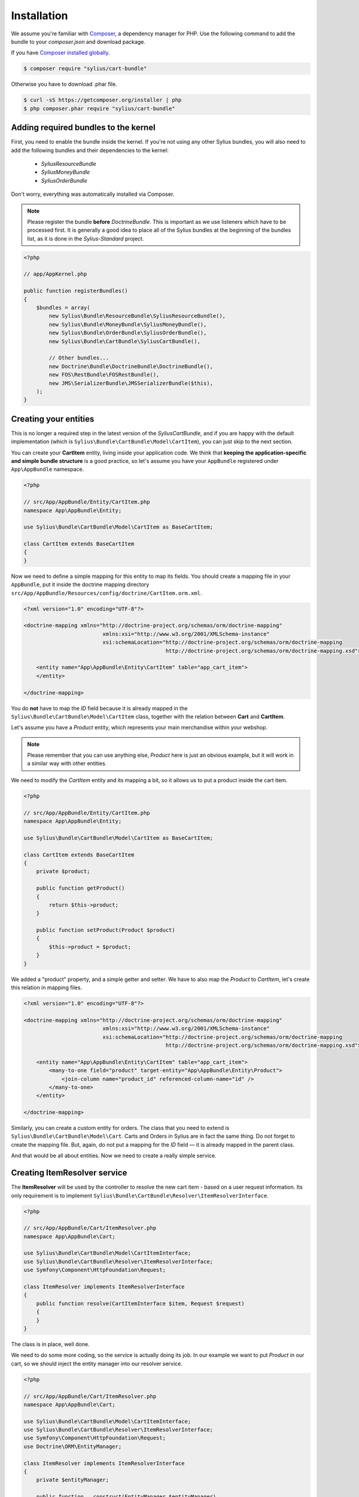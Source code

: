 Installation
============

We assume you're familiar with `Composer <http://packagist.org>`_, a dependency manager for PHP.
Use the following command to add the bundle to your `composer.json` and download package.

If you have `Composer installed globally <http://getcomposer.org/doc/00-intro.md#globally>`_.

.. code-block:: bash

    $ composer require "sylius/cart-bundle"

Otherwise you have to download .phar file.

.. code-block:: bash

    $ curl -sS https://getcomposer.org/installer | php
    $ php composer.phar require "sylius/cart-bundle"

Adding required bundles to the kernel
-------------------------------------

First, you need to enable the bundle inside the kernel.  If you're not using
any other Sylius bundles, you will also need to add the following bundles and
their dependencies to the kernel:

    - `SyliusResourceBundle`
    - `SyliusMoneyBundle`
    - `SyliusOrderBundle`

Don't worry, everything was automatically installed via Composer.

.. note::

    Please register the bundle **before** *DoctrineBundle*. This is important
    as we use listeners which have to be processed first. It is generally a
    good idea to place all of the Sylius bundles at the beginning of the
    bundles list, as it is done in the `Sylius-Standard` project.

.. code-block:: php

    <?php

    // app/AppKernel.php

    public function registerBundles()
    {
        $bundles = array(
            new Sylius\Bundle\ResourceBundle\SyliusResourceBundle(),
            new Sylius\Bundle\MoneyBundle\SyliusMoneyBundle(),
            new Sylius\Bundle\OrderBundle\SyliusOrderBundle(),
            new Sylius\Bundle\CartBundle\SyliusCartBundle(),

            // Other bundles...
            new Doctrine\Bundle\DoctrineBundle\DoctrineBundle(),
            new FOS\RestBundle\FOSRestBundle(),
            new JMS\SerializerBundle\JMSSerializerBundle($this),
        );
    }

Creating your entities
----------------------

This is no longer a required step in the latest version of the
`SyliusCartBundle`, and if you are happy with the default implementation (which
is ``Sylius\Bundle\CartBundle\Model\CartItem``), you can just skip to the next
section.

You can create your **CartItem** entity, living inside your application code.
We think that **keeping the application-specific and simple bundle structure** is a good practice, so
let's assume you have your ``AppBundle`` registered under ``App\AppBundle`` namespace.

.. code-block:: php

    <?php

    // src/App/AppBundle/Entity/CartItem.php
    namespace App\AppBundle\Entity;

    use Sylius\Bundle\CartBundle\Model\CartItem as BaseCartItem;

    class CartItem extends BaseCartItem
    {
    }

Now we need to define a simple mapping for this entity to map its fields.
You should create a mapping file in your ``AppBundle``, put it inside the doctrine mapping directory ``src/App/AppBundle/Resources/config/doctrine/CartItem.orm.xml``.

.. code-block:: xml

    <?xml version="1.0" encoding="UTF-8"?>

    <doctrine-mapping xmlns="http://doctrine-project.org/schemas/orm/doctrine-mapping"
                             xmlns:xsi="http://www.w3.org/2001/XMLSchema-instance"
                             xsi:schemaLocation="http://doctrine-project.org/schemas/orm/doctrine-mapping
                                                 http://doctrine-project.org/schemas/orm/doctrine-mapping.xsd">

        <entity name="App\AppBundle\Entity\CartItem" table="app_cart_item">
        </entity>

    </doctrine-mapping>

You do **not** have to map the *ID* field because it is already mapped in the
``Sylius\Bundle\CartBundle\Model\CartItem`` class, together with the relation
between **Cart** and **CartItem**.

Let's assume you have a *Product* entity, which represents your main merchandise within your webshop.

.. note::

    Please remember that you can use anything else, *Product* here is just an obvious example, but it will work in a similar way with other entities.

We need to modify the *CartItem* entity and its mapping a bit, so it allows us to put a product inside the cart item.

.. code-block:: php

    <?php

    // src/App/AppBundle/Entity/CartItem.php
    namespace App\AppBundle\Entity;

    use Sylius\Bundle\CartBundle\Model\CartItem as BaseCartItem;

    class CartItem extends BaseCartItem
    {
        private $product;

        public function getProduct()
        {
            return $this->product;
        }

        public function setProduct(Product $product)
        {
            $this->product = $product;
        }
    }

We added a "product" property, and a simple getter and setter.
We have to also map the *Product* to *CartItem*, let's create this relation in mapping files.

.. code-block:: xml

    <?xml version="1.0" encoding="UTF-8"?>

    <doctrine-mapping xmlns="http://doctrine-project.org/schemas/orm/doctrine-mapping"
                             xmlns:xsi="http://www.w3.org/2001/XMLSchema-instance"
                             xsi:schemaLocation="http://doctrine-project.org/schemas/orm/doctrine-mapping
                                                 http://doctrine-project.org/schemas/orm/doctrine-mapping.xsd">

        <entity name="App\AppBundle\Entity\CartItem" table="app_cart_item">
            <many-to-one field="product" target-entity="App\AppBundle\Entity\Product">
                <join-column name="product_id" referenced-column-name="id" />
            </many-to-one>
        </entity>

    </doctrine-mapping>

Similarly, you can create a custom entity for orders. The class that you need
to extend is ``Sylius\Bundle\CartBundle\Model\Cart``. Carts and Orders in
Sylius are in fact the same thing. Do not forget to create the mapping file.
But, again, do not put a mapping for the *ID* field — it is already mapped in
the parent class.

And that would be all about entities. Now we need to create a really simple service.

Creating ItemResolver service
-----------------------------

The **ItemResolver** will be used by the controller to resolve the new cart item - based on a user request information.
Its only requirement is to implement ``Sylius\Bundle\CartBundle\Resolver\ItemResolverInterface``.

.. code-block:: php

    <?php

    // src/App/AppBundle/Cart/ItemResolver.php
    namespace App\AppBundle\Cart;

    use Sylius\Bundle\CartBundle\Model\CartItemInterface;
    use Sylius\Bundle\CartBundle\Resolver\ItemResolverInterface;
    use Symfony\Component\HttpFoundation\Request;

    class ItemResolver implements ItemResolverInterface
    {
        public function resolve(CartItemInterface $item, Request $request)
        {
        }
    }

The class is in place, well done.

We need to do some more coding, so the service is actually doing its job.
In our example we want to put *Product* in our cart, so we should
inject the entity manager into our resolver service.

.. code-block:: php

    <?php

    // src/App/AppBundle/Cart/ItemResolver.php
    namespace App\AppBundle\Cart;

    use Sylius\Bundle\CartBundle\Model\CartItemInterface;
    use Sylius\Bundle\CartBundle\Resolver\ItemResolverInterface;
    use Symfony\Component\HttpFoundation\Request;
    use Doctrine\ORM\EntityManager;

    class ItemResolver implements ItemResolverInterface
    {
        private $entityManager;

        public function __construct(EntityManager $entityManager)
        {
            $this->entityManager = $entityManager;
        }

        public function resolve(CartItemInterface $item, Request $request)
        {
        }

        private function getProductRepository()
        {
            return $this->entityManager->getRepository('AppBundle:Product');
        }
    }

We also added a simple method ``getProductRepository()`` to keep the resolving code cleaner.

We must use this repository to find a product with `id`, given by the user via the request.
This can be done in various ways, but to keep the example simple - we'll use a query parameter.

.. code-block:: php

    <?php

    // src/App/AppBundle/Cart/ItemResolver.php
    namespace App\AppBundle\Cart;

    use Sylius\Bundle\CartBundle\Model\CartItemInterface;
    use Sylius\Bundle\CartBundle\Resolver\ItemResolverInterface;
    use Sylius\Bundle\CartBundle\Resolver\ItemResolvingException;
    use Symfony\Component\HttpFoundation\Request;
    use Doctrine\ORM\EntityManager;

    class ItemResolver implements ItemResolverInterface
    {
        private $entityManager;

        public function __construct(EntityManager $entityManager)
        {
            $this->entityManager = $entityManager;
        }

        public function resolve(CartItemInterface $item, Request $request)
        {
            $productId = $request->query->get('productId');

            // If no product id given, or product not found, we throw exception with nice message.
            if (!$productId || !$product = $this->getProductRepository()->find($productId)) {
                throw new ItemResolvingException('Requested product was not found');
            }

            // Assign the product to the item and define the unit price.
            $item->setVariant($product);
            $item->setUnitPrice($product->getPrice());

            // Everything went fine, return the item.
            return $item;
        }

        private function getProductRepository()
        {
            return $this->entityManager->getRepository('AppBundle:Product');
        }
    }

.. note::

    Please remember that **item accepts only integers as price and quantity**.

Register our brand new service in the container. We'll use XML as an example, but you are free to pick any other format.

.. code-block:: xml

    <?xml version="1.0" encoding="UTF-8"?>

    <container xmlns="http://symfony.com/schema/dic/services"
               xmlns:xsi="http://www.w3.org/2001/XMLSchema-instance"
               xsi:schemaLocation="http://symfony.com/schema/dic/services
                                   http://symfony.com/schema/dic/services/services-1.0.xsd">

        <services>
            <service id="app.cart_item_resolver" class="App\AppBundle\Cart\ItemResolver">
                <argument type="service" id="doctrine.orm.entity_manager" />
            </service>
        </services>
    </container>

The bundle requires also a simple configuration...

Container configuration
-----------------------

Put this minimal configuration inside your ``app/config/config.yml``.

.. code-block:: yaml

    sylius_cart:
        resolver: app.cart_item_resolver # The id of our newly created service.
        classes: ~ # This key can be empty but it must be present in the configuration.

    sylius_order:
        driver: doctrine/orm # Configure the doctrine orm driver used in documentation.

    sylius_money:
        driver: doctrine/orm # Configure the doctrine orm driver used in documentation.

**Or**, if you have created any custom entities, use this:

.. code-block:: yaml

    sylius_cart:
        resolver: app.cart_item_resolver # The id of our newly created service.
        classes: ~ # This key can be empty but it must be present in the configuration.

    sylius_order:
        driver: doctrine/orm # Configure the doctrine orm driver used in documentation.
        classes:
            order:
                model: App\AppBundle\Entity\Cart # If you have created a custom Cart entity.
            order_item:
                model: App\AppBundle\Entity\CartItem # If you have created a custom CartItem entity.

    sylius_money:
        driver: doctrine/orm # Configure the doctrine orm driver used in documentation.

Importing routing configuration
-------------------------------

Import the default routing from your ``app/config/routing.yml``.

.. code-block:: yaml

    sylius_cart:
        resource: @SyliusCartBundle/Resources/config/routing.yml
        prefix: /cart

Updating database schema
------------------------

Remember to update your database schema.

For "**doctrine/orm**" driver run the following command.

.. code-block:: bash

    $ php app/console doctrine:schema:update --force

.. warning::

    This should be done only in **dev** environment! We recommend using Doctrine migrations, to safely update your schema.

Templates
---------

We think that providing a sensible default template is really difficult, especially when a cart summary is not the simplest page.
This is the reason why we do not currently include any, but if you have an idea for a good starter template, let us know!

The bundle requires only the ``summary.html.twig`` template for cart summary page.
The easiest way to override the view is by placing it here ``app/Resources/SyliusCartBundle/views/Cart/summary.html.twig``.

.. note::

    You can use `the templates from our Sylius app as inspiration <https://github.com/Sylius/Sylius/blob/master/src/Sylius/Bundle/WebBundle/Resources/views/Frontend/Cart/summary.html.twig>`_.
